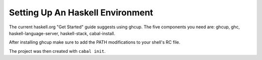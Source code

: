 ========================================================================
Setting Up An Haskell Environment
========================================================================

The current haskell.org "Get Started" guide suggests using ghcup.
The five components you need are: ghcup, ghc, haskell-language-server, haskell-stack, cabal-install.

After installing ghcup make sure to add the PATH modifications to your shell's RC file.

The project was then created with ``cabal init``.